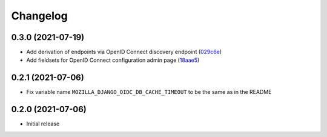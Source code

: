 =========
Changelog
=========

0.3.0 (2021-07-19)
==================
* Add derivation of endpoints via OpenID Connect discovery endpoint (`029c6e`_)
* Add fieldsets for OpenID Connect configuration admin page (`18aae5`_)


.. _029c6e: https://github.com/maykinmedia/mozilla-django-oidc-db/commit/029c6efe561c9024b716ea9316fde4f81c0ec3d0
.. _18aae5 : https://github.com/maykinmedia/mozilla-django-oidc-db/commit/18aae53fed05157874949e15dabeda42af0ebc48

0.2.1 (2021-07-06)
==================

* Fix variable name ``MOZILLA_DJANGO_OIDC_DB_CACHE_TIMEOUT`` to be the same as in the README

0.2.0 (2021-07-06)
==================

* Initial release
